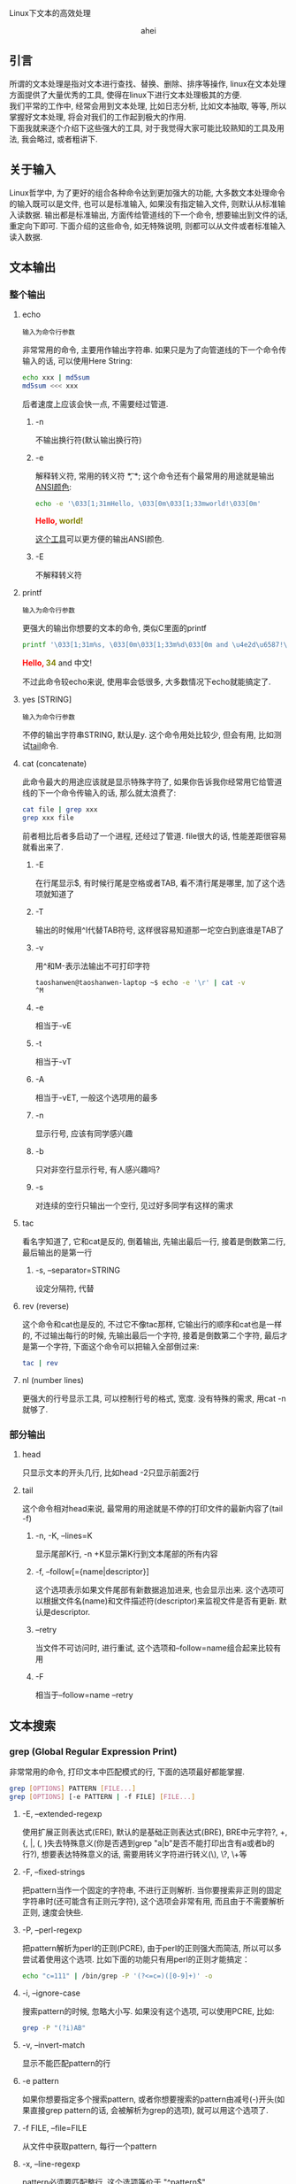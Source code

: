 # -*- org -*-

# Time-stamp: <2015-06-11 10:38:47 Thursday by ahei>

#+OPTIONS: ^:nil author:nil timestamp:nil creator:nil
#+INFOJS_OPT: view:info toc:nil path:org-info.js

Linux下文本的高效处理

#+BEGIN_HTML
<div align="center">ahei</div>
#+END_HTML

** 引言
   所谓的文本处理是指对文本进行查找、替换、删除、排序等操作, linux在文本处理方面提供了大量优秀的工具, 使得在linux下进行文本处理极其的方便. \\
   我们平常的工作中, 经常会用到文本处理, 比如日志分析, 比如文本抽取, 等等, 所以掌握好文本处理, 将会对我们的工作起到极大的作用. \\
   下面我就来逐个介绍下这些强大的工具, 对于我觉得大家可能比较熟知的工具及用法, 我会略过, 或者粗讲下.

** 关于输入
   Linux哲学中, 为了更好的组合各种命令达到更加强大的功能, 大多数文本处理命令的输入既可以是文件, 也可以是标准输入, 如果没有指定输入文件, 则默认从标准输入读数据. 输出都是标准输出, 方面传给管道线的下一个命令, 想要输出到文件的话, 重定向下即可. 下面介绍的这些命令, 如无特殊说明, 则都可以从文件或者标准输入读入数据.
   
** 文本输出
*** 整个输出
**** echo
     : 输入为命令行参数

     非常常用的命令, 主要用作输出字符串. 如果只是为了向管道线的下一个命令传输入的话, 可以使用Here String:
     #+BEGIN_SRC sh
     echo xxx | md5sum
     md5sum <<< xxx
     #+END_SRC
     后者速度上应该会快一点, 不需要经过管道.
***** -n
      不输出换行符(默认输出换行符)
***** -e
      解释转义符, 常用的转义符 *\t*, *\n*; 这个命令还有个最常用的用途就是输出[[http://linux.chinaunix.net/doc/2004-10-05/7.shtml][ANSI颜色]]:
      #+BEGIN_SRC sh
      echo -e '\033[1;31mHello, \033[0m\033[1;33mworld!\033[0m'
      #+END_SRC
      #+BEGIN_HTML
      <span style="color:red;font-weight:bold;">Hello, </span><span style="color:olive;font-weight:bold;">world!</span>
      #+END_HTML

      [[http://code.google.com/p/ansi-color/][这个工具]]可以更方便的输出ANSI颜色.
      
***** -E
      不解释转义符
      
**** printf
     : 输入为命令行参数
     
     更强大的输出你想要的文本的命令, 类似C里面的printf
     #+BEGIN_SRC sh
     printf '\033[1;31m%s, \033[0m\033[1;33m%d\033[0m and \u4e2d\u6587!\n' "Hello" 34
     #+END_SRC
     #+BEGIN_HTML
     <span style="color:red;font-weight:bold;">Hello, </span><span style="color:olive;font-weight:bold;">34</span> and 中文!
     #+END_HTML
     不过此命令较echo来说, 使用率会低很多, 大多数情况下echo就能搞定了.
     
**** yes [STRING]
     : 输入为命令行参数
     不停的输出字符串STRING, 默认是y. 这个命令用处比较少, 但会有用, 比如测试[[#tail][tail]]命令.
     
**** cat (concatenate)
     此命令最大的用途应该就是显示特殊字符了, 如果你告诉我你经常用它给管道线的下一个命令传输入的话, 那么就太浪费了:
      #+BEGIN_SRC sh
      cat file | grep xxx
      grep xxx file
      #+END_SRC
      前者相比后者多启动了一个进程, 还经过了管道. file很大的话, 性能差距很容易就看出来了.
***** -E
      在行尾显示$, 有时候行尾是空格或者TAB, 看不清行尾是哪里, 加了这个选项就知道了
***** -T
      输出的时候用^I代替TAB符号, 这样很容易知道那一坨空白到底谁是TAB了
***** -v
      用^和M-表示法输出不可打印字符
      #+BEGIN_SRC sh
      taoshanwen@taoshanwen-laptop ~$ echo -e '\r' | cat -v
      ^M
      #+END_SRC
***** -e
      相当于-vE
***** -t
      相当于-vT
***** -A
      相当于-vET, 一般这个选项用的最多
      
***** -n
      显示行号, 应该有同学感兴趣
***** -b
      只对非空行显示行号, 有人感兴趣吗?

***** -s
      对连续的空行只输出一个空行, 见过好多同学有这样的需求
      
**** tac
     看名字知道了, 它和cat是反的, 倒着输出, 先输出最后一行, 接着是倒数第二行, 最后输出的是第一行
***** -s, --separator=STRING
      设定分隔符, 代替\n分割文本
      
**** rev (reverse)
     这个命令和cat也是反的, 不过它不像tac那样, 它输出行的顺序和cat也是一样的, 不过输出每行的时候, 先输出最后一个字符, 接着是倒数第二个字符, 最后才是第一个字符, 下面这个命令可以把输入全部倒过来:
     #+BEGIN_SRC sh
     tac | rev
     #+END_SRC
     
**** nl (number lines)
     更强大的行号显示工具, 可以控制行号的格式, 宽度. 没有特殊的需求, 用cat -n就够了.
     
*** 部分输出
**** head
     只显示文本的开头几行, 比如head -2只显示前面2行
**** tail
     :PROPERTIES:
     :CUSTOM_ID: tail
     :END:
     这个命令相对head来说, 最常用的用途就是不停的打印文件的最新内容了(tail -f)
***** -n, -K, --lines=K
      显示尾部K行, -n +K显示第K行到文本尾部的所有内容
***** -f, --follow[={name|descriptor}]
      这个选项表示如果文件尾部有新数据追加进来, 也会显示出来. 这个选项可以根据文件名(name)和文件描述符(descriptor)来监视文件是否有更新. 默认是descriptor.
***** --retry
      当文件不可访问时, 进行重试, 这个选项和--follow=name组合起来比较有用
***** -F
      相当于--follow=name --retry

** 文本搜索
*** grep (Global Regular Expression Print)
    非常常用的命令, 打印文本中匹配模式的行, 下面的选项最好都能掌握.
    #+BEGIN_SRC sh
    grep [OPTIONS] PATTERN [FILE...]
    grep [OPTIONS] [-e PATTERN | -f FILE] [FILE...]
    #+END_SRC     
**** -E, --extended-regexp
     使用扩展正则表达式(ERE), 默认的是基础正则表达式(BRE), BRE中元字符?, +, {, |, (, )失去特殊意义(你是否遇到grep "a|b"是否不能打印出含有a或者b的行?), 想要表达特殊意义的话, 需要用转义字符进行转义(\), \?, \+等
**** -F, --fixed-strings
     把pattern当作一个固定的字符串, 不进行正则解析. 当你要搜索非正则的固定字符串时(还可能含有正则元字符), 这个选项会非常有用, 而且由于不需要解析正则, 速度会快些.
**** -P, --perl-regexp
     把pattern解析为perl的正则(PCRE), 由于perl的正则强大而简洁, 所以可以多尝试着使用这个选项. 比如下面的功能只有用perl的正则才能搞定：
     #+BEGIN_SRC sh
     echo "c=111" | /bin/grep -P '(?<=c=)([0-9]+)' -o
     #+END_SRC
     
**** -i, --ignore-case
     搜索pattern的时候, 忽略大小写. 如果没有这个选项, 可以使用PCRE, 比如:
     #+BEGIN_SRC sh
     grep -P "(?i)AB"
     #+END_SRC
**** -v, --invert-match
     显示不能匹配pattern的行
**** -e pattern
     如果你想要指定多个搜索pattern, 或者你想要搜索的pattern由减号(-)开头(如果直接grep pattern的话, 会被解析为grep的选项), 就可以用这个选项了. 
     
**** -f FILE, --file=FILE
     从文件中获取pattern, 每行一个pattern
     
**** -x, --line-regexp
     pattern必须要匹配整行, 这个选项等价于 "^pattern$"
**** -w, --word-regexp
     pattern必须要匹配整个单词, 这个选项等价于 "\bpattern\b"
     
**** -c, --count
     不打印匹配的行, 只打印匹配的行数, 等价于grep pattern | wc -l
**** --color[=WHEN], --colour[=WHEN]
     用颜色高亮出匹配的:
#+BEGIN_HTML
<pre>
(require '<span style="color:red;font-weight:bold;">coding</span>-settings)
   (&quot;C-x U&quot;   revert-buffer-with-<span style="color:red;font-weight:bold;">coding</span>-system-no-confirm-sb)))
   (&quot;C-x M-C&quot; set-buffer-file-<span style="color:red;font-weight:bold;">coding</span>-system)))
  (set-buffer-file-<span style="color:red;font-weight:bold;">coding</span>-system 'unix))
  (set-buffer-file-<span style="color:red;font-weight:bold;">coding</span>-system 'dos))
</pre>
#+END_HTML

**** -m NUM, --max-count=NUM
     当发现NUM个匹配行后, 停止扫描剩下的文本. 
**** -q, --quiet, --silent
     不打印任何信息, 发现匹配即退出, 并返回0, 否则返回1. 我们经常只是想查看整个文本里面是否有匹配, 这时候这个选项就非常有用了, 速度会快很多.
**** -o, --only-matching
     只显示匹配pattern的字符串, 匹配行的其余部分不显示
**** -n, --line-number
     在匹配行前面打印行号
     
    有时候想看看匹配行周围都是啥, 下面这几个选项就非常有用了:
**** -A NUM, --after-context=NUM
     打印匹配行的后面NUM行
**** -B NUM, --before-context=NUM
     打印匹配行的前面NUM行
**** -C NUM, -NUM, --context=NUM
     打印匹配行的周围NUM行
     
**** -a, --text
     有时候文件中含有一些非可打印字符, grep可能会把它识别成二进制文件, 这时候grep只会打印出是否匹配pattern的信息, 并不会打印匹配的每行, 这个选项会强制grep把该文件当文本文件处理
     
**** -R, -r, --recursive
     递归处理文件夹下的所有文件
     
**** -l, --files-with-matches
     不打印匹配的行, 只打印匹配的文件
**** -L, --files-without-match
     和-l相反, 不打印匹配的行, 只打印不匹配的文件
**** -h, --no-filename
     搜索多个文件时, 会在每行前面输出文件名, 如果你不喜欢, 使用此选项吧.
     
*** fgrep
    grep -F
*** egrep
    grep -E
*** rgrep
    grep -r
*** agrep (approximate grep)
    grep的模糊匹配版本
*** zgrep
    对压缩文件进行grep, 接受的选项和grep完全一样
*** sgrep (structured grep)
    对结构化的文本, 如SGML、XML、HTML进行搜索、抽取, 功能非常强大
*** nrgrep (Nondeterministic Reverse grep)
    类似agrep

** 文本摘要
*** wc (word count)
    最主要的用途就是统计行数
**** -l, --lines
     最常用的选项, 统计行数
**** -L, --max-line-length
     输出文本最长行的长度
**** -w, --words
     输出单词数
**** -m, --chars
     输出字符数
**** -c, --bytes
     输出字节数
     
*** md5sum
    打印文本的md5, 主要用作文件校验, 防止文件传输时发生错误或者被篡改. -c选项检查md5是否正确
    
** 排序去重
*** sort
    非常常用的命令, 啥序都能排
**** -r, --reverse
     逆序排序, 默认是按从小到大排, -r后就从大到小了
     
**** -c, --check, --check=diagnose-first
     检查输入文件是否是有序的, 不是的话, 会打印哪行开始不是有序的
**** -C, --check=quiet, --check=silent
     类似-c, 但是不打印错误信息, 只返回错误码1

**** -k, --key=POS1[,POS2]
     这个应该是sort最nb的地方了, 可以精确控制要排序的对象. POS具备这样的形式:
     : F[.C][OPTS]
     其中, F是字段号, C是字符号, OPTS是排序选项, 可以每个字段排序的规则不一样. F, C都是从1开始
     #+BEGIN_SRC sh
     sort -t ' ' -k1,1d -k2.2,2n <<-EOF
     bb 113
     aa 224
     cc 323
     dd 444
     cc 513
     EOF

     aa 224
     bb 113
     cc 513
     cc 323
     dd 444
     #+END_SRC

**** -u, --unique
     对输出结果进行去重, 只输出重复的记录中的第一条记录
**** -m, --merge
     对有序的输入文件进行归并, 这个选项使得你能够在多核机器上优化大数据集的排序
**** -s, --stable
     使得sort成为稳定排序
**** -T, --temporary-directory=DIR
     设定指定的临时文件夹, 存放中间数据. 当你排序非常大的文件时, 而且/tmp所在的分区空间不够时, 就会用到该选项了
     
**** -n, --numeric-sort
     把输入当整数来排序, 可以有负数, 但是不能含有加号(+)的正数, 这种输入用-g搞定吧
**** -g, --general-numeric-sort
     把输入当作数值来排序, 可以有浮点数. 如果输入是整数的话, 就用-n搞定吧, 人家性能高些.
**** -h, --human-numeric-sort
     可以排序2K, 1G等带单位的数字, 很爽啊, 想排序某文件夹下所有文件和文件的大小吗:
     #+BEGIN_SRC sh
     du -sh * | sort -h
     #+END_SRC
**** -M, --month-sort
     按月份进行排序, `JAN' < `FEB' < ... < `DEC'
**** -d, --dictionary-order
     按字典序排序, 忽略字母、数字、空白字符外的所有字符
**** -V, --version-sort
     你开发的软件有很多版了没? 排下吧, 根据版本号

**** -t, --field-separator=SEP
     设置字段分隔符, 默认为空白字符. 可惜的是, 这个字段分隔符只能为单个字符
**** -b, --ignore-leading-blanks
     忽略前导空白字符
**** -f, --ignore-case
     忽略大小写
**** -i, --ignore-nonprinting
     忽略不可打印字符
     
**** -R, --random-sort
     随机排序, 我想你会用到它的, 反正我用过几次. 不过排序结果不完全随机, 因为sort会先对每行进行hash, 然后对hash值进行排序, 所以相同的行一定会排到一块. 不过也许, 这正是你想要的. 如果你想更乱或者更加强大的功能的话, 看[[#shuf][这里]]
     
**** 陷阱
     你是否经常sort一个中文文件却得不到正确结果? 那就对了, 你肯定没设置好语言环境(locale), 试试LC_ALL=C sort吧. sort会根据本地语言环境对输入文本进行排序. LC_ALL=C表示会根据字节值来排序. 或许你说我怎么见到的都是LANG=C sort啊, 来, 我们看看bash info上关于LANG和LC_ALL的解释:
     : LANG   Used to determine the locale category for any category not specifically selected with a variable starting with LC_.
     : LC_ALL This variable overrides the value of LANG and any other LC_ variable specifying a locale category.
     : LC_COLLATE
     :        This variable determines the collation order used when sorting the results of pathname expansion, and  determines  the
     :        behavior  of  range  expressions,  equivalence  classes, and collating sequences within pathname expansion and pattern
     :        matching.
     - LANG \\
       如果你没有用LC_来设定某个分类的locale, 将会使用LANG来决定这个分类的locale
     - LC_ALL \\
       该变量会覆盖LANG和LC_
     - LC_COLLATE
       该变量设置排序时的locale

     所以, sort时, 设置LC_ALL是最保险的做法.
     
*** tsort (topological sort)
    拓朴排序, 该命令可能会用的比较少
    #+BEGIN_SRC sh
    tsort <<EOF
    a b c
    d
    e f
    b c d e
    EOF
    #+END_SRC
    输出:
    : a
    : b
    : c
    : d
    : e
    : f

*** uniq
    也是非常常用的一个命令. 这个命令主要用来对有序序列进行去重, 所以它常和sort联合起来使用, 但是sort -u本身就有去重的功能, 所以当你仅仅只是为了去重时, sort -u就可以帮你搞定了(当输入文本巨大时, 可以用hash来去重提高性能, 比如awk的关联数组), 所以呢, 当年需要对重复的数据进行统计时, 会用到uniq. 当然其实uniq相比sort -u而言, 对重复数据有更加强大的处理
**** -c, --count
     在每行文本前面输出重复次数
**** -d, --repeated
     只显示重复的行, 重复的行只显示一行
**** -D, --all-repeated[=delimit-method]
     显示所有重复的行, 注意该选项与选项-d的区别
**** -u, --unique
     只打印不重复的行
**** -i, --ignore-case
     比较的时候不区分大小写
**** -f, --skip-fields=N
     不比较前面N个字段, 字段分隔符为空白字符
**** -s, --skip-chars=N
     不比较前面N个字符
**** -w, --check-chars=N
     每行最多比较前面N个字符

**** 实例演示
     大家看了uniq上面几个选项后, 是不是有uniq没有太大用处的感觉? 这都是错觉, 下面我给大家演示下uniq在集合运算(统计中有大量的应用)方面巧妙的应用.
***** 并集
      #+BEGIN_SRC sh
      sort A B | uniq 
      #+END_SRC
***** 交集
      sort A B | uniq -d
***** 差集(A-B)
      sort A B B | uniq -u
      
**** 缺陷
     - 不能控制字段分隔符
     - 不能像sort -k那样精确的控制要比较的对象
       
*** comm
    逐行比较两个有序文件, 分三列输出文件1独有的行、文件2独有的行、文件12共有的行, 
    #+BEGIN_SRC sh
    $ cat ab
    ax
    by
    cz
     
    $ cat ac
    ax
    bd
    cz
     
    $ comm ab ac
        	ax
        bd
    by
        	cz
    #+END_SRC
    
**** -1
    不输出第一列(文件1独有的行)
**** -2
    不输出第二列(文件2独有的行)
**** -3
    不输出第三列文件3独有的行
**** --check-order
     检查输入文件是否有序
**** --nocheck-order
     不检查输入文件是否有序
**** --output-delimiter=STR
     设定输出分隔符, 默认为TAB
**** 实例演示
***** 交集
      comm -12 <(sort A) <(sort B)
***** 差集(A-B)
      comm -23 <(sort A) <(sort B)

*** shuf (shuffle)
    :PROPERTIES:
    :CUSTOM_ID: shuf
    :END:
    如果sort -R产生的结果还不够乱的话, 我想这个命令应该就是你需要的了. 该命令产生完全乱序的结果, 而且速度应该比sort -R快(shuf不用排序), 还有功能更强大
**** -e, --echo
     对命令行参数乱序
**** -i, --input-range=LO-HI
     对LO到HI之间的数字进行乱序, 比如shuf -i 12-100
     
** 操作字段
*** cut
    挺常用的一个命令, 能非常方便的取某个字段
**** -f, --fields=LIST
    选择要输出的字段
**** -c, --characters=LIST
    选择要输出的字符
**** -b, --bytes=LIST
    选择要输出的字节
**** -d, --delimiter=DELIM
     设定字段分隔符, 默认是TAB. 可惜的是, 该分隔符也只能是单个字符.
**** --complement
     取设定的选择LIST的补集
**** -s, --only-delimited
     忽略不包含分隔符的行, 默认操作是输出整行
**** --output-delimiter=STRING
     设定输出分隔符
**** LIST
     -f, -c, -b选项使用的列表, 可以有下面几种形式:
     - N \\
       第N个字段/字节/字符
     - N- \\
       从第N个到最后一个
     - M-N \\
       从第M个到第N个
     - -M \\
       从第一个到第N个
     列表可以有多个, 之间以逗号分割, 比如:
     #+BEGIN_SRC sh
     cut -f1-3,4-7
     #+END_SRC
     
*** paste
    这个命令很有意思, 把两个文件按行粘贴到一块, 曾经我想自己写个程序搞定这个需求, 后来发现linux下竟然已经有这玩意了(linux总能给你带来惊喜)
    #+BEGIN_SRC sh
    $ cat num2
    1
    2
    $ cat let3
    a
    b
    c
    $ paste num2 let3
    1       a
    2       b
            c
    #+END_SRC
**** -d, --delimiters=LIST
     paste两个文件的时候, 默认是用TAB分割, 这个选项设定分隔符, 同为可惜的是, 只能为单个字符(主要是paste可以粘贴多个文件, 这个选项的第二个字符用来分割第二个和第三个文件)
     
**** -s, --serial
     默认paste是竖着粘贴的, 加了这个选项后, 就横着粘贴了:
     #+BEGIN_SRC sh
     $ paste -s num2 let3
     1       2
     a       b       c
     #+END_SRC
     
*** join
    这是一个稍微高级点的命令, 它把输入文件当成一个key/value对, 然后会把同一个key的所有value粘贴到一块, 来个例子:
    #+BEGIN_SRC sh
    $ cat file1
    a 1
    b 2
    c 3
    $ cat file2
    a 4
    c 6
    $ join file1 file2
    a 1 4
    c 3 6
    #+END_SRC
    join默认把第一额字段当作key, 字段之间以空格分割, 作为key的字段必须有序.
**** -i, --ignore-case
     比较字段时, 忽略大小写
**** -t CHAR
     使用CHAR作为字段分隔符, 又是只能为单个字符(杯具...)
     
**** -1 FIELD
     设定第一个文件的key为第FIELD个字段
**** -2 FIELD
     设定第二个文件的key为第FIELD个字段
**** -j FIELD
     -1 FIELD -2 FIELD
     
**** -a FILENUM
     join默认只打印拥有相同key的行, 该选项会打印第FILENUM个文件中没有匹配上的行
**** -v FILENUM
     和-a选项有点类似, 该选项只打印第FILENUM个文件中没有匹配上的行, 不会打印匹配上的行
     
**** --check-order
     检查输入文件作为key的字段是否有序
**** --nocheck-order
     不检查输入文件作为key的字段是否有序
     
**** -o FIELD-LIST
     高级的控制输出对象的选项, FIELD-LIST中的每个元素具有下面这样的形式:
     - 0 \\
       表示做为key的字段
     - M.N \\
       M为文件号, 取值为0或者1, N为字段号, M.N就是取第M个文件第N个字段
     每个元素之间以逗号或者空格分割
     
**** -e EMPTY
     -o选项中, 可能文件M中没有字段号N, 这时候输出的时候用EMPTY代替.
     
** 操作字符
*** tr (translate)
    主要对文本中的字符进行替换、删除.
    - 该命令只支持标准输入, *不支持从文件输入*.
    - @<b>@<span style="color: red;">tr仅支持单字节字符.@</b>@</span>
    #+BEGIN_SRC sh
    tr [OPTION]... SET1 [SET2]
    #+END_SRC
    字符集合可以由一系列的字符构成, 也可以具有以下形式:
    - CHAR1-CHAR2 \\
      从CHAR1到CHAR2的所有字符
    - [CHAR*] \\
      这种形式只能出现在SET2中, 表示拷贝CHAR直到SET2和SET1的长度相等
    - [CHAR*REPEAT] \\
      REPEAT个CHAR
    - [:alnum:] \\
      所有的字母和数字
    - [:alpha:] \\
      所有的字母
    - [=CHAR=] \\
      和CHAR属于同一个字符类中的所有字符

    当提供2个字符集合时, 表示把SET1中的字符替换成SET2中的对应的字符, 比如:
    #+BEGIN_SRC sh
    tr a A < file # 把文件file中的小写a都变成大写A
    tr '[:lower:]' '[:upper:]' < file # 把文件file全部大写
    #+END_SRC
     
**** -d, --delete
     删除出现在集合1中的所有字符. 下面的命令把文件file中所有的行连成一行:
     #+BEGIN_SRC sh
     tr -d "\r\n" < file
     #+END_SRC

**** -s, --squeeze-repeats
     把SET1中连续的字符都替换成1个字符, 当SET2也提供时, 首先执行删除连续字符操作, 然后才执行替换操作
     
**** -c, -C, --complement
     使用SET1的补集
     
**** -t, --truncate-set1
     首先把SET1中的字符截断到和SET2长度相等

**** 陷阱
     经常见到有同学对会含有中文的文件用上面的方法进行大小写转换:
     #+BEGIN_SRC sh
     # 终端编码为GB18030编码
     $ tr '[:upper:]' '[:lower:]' <<< 琄
     琸
     #+END_SRC
     为什么琄会变成琸呢? \\
     上面我们说到, tr是按字节来处理的, 而GB18030编码第二个字节编码范围为0×40-0×7E和0×80-0×FE, 这样, 第二个字节就可能出现ASCII码, 我们来看下上面2个汉字的GB18030编码值:
     #+BEGIN_SRC sh
     $ od -c  <<< 琄
     0000000 254   K  \n
     0000003
     $ od -t x1  <<< 琄
     0000000 ac 4b 0a
     0000003

     $ od -c  <<< 琸
     0000000 254   k  \n
     0000003
     $ od -t x1  <<< 琸
     0000000 ac 6b 0a
     0000003
     #+END_SRC
     看来确实如此, 琄的第二个字节是字符大K, 琸的第二个字节是字符小k.

     看来, 如果文本里含有多字节字符, 使用tr的时候得小心咯.

*** expand
    每个编辑器对TAB的显示设置不一样, 有的显示为8个字符, 有的显示为4个字符, 这样就造成了在A编辑器下排版很漂亮, 到了B编辑器下变得一团糟, 所以编码的时候最好使用空白字符代替TAB(Emacs中这样设置: (setq-default indent-tabs-mode nil), :)), expand命令也可以帮你把TAB转换成空格
**** -i, --initial
     不转换非空白字符后的TAB
**** -t, --tabs=NUMBER
     设置一个TAB转换成几个空格, 默认是8

*** unexpand
    Makefile缩进的时候, 必须是TAB, 所以有时候又需要把空格变成TAB, 就靠unexpand了
**** -a, --all
     转换所有的空格, 默认情况下只转换开头的空格
**** --first-only
     只转换开头的空格
**** -t, --tabs=N
     几个空格转换成一个TAB, 默认是8

*** colrm (COLumn ReMove)
    #+BEGIN_SRC sh
    colrm [start [stop]]
    #+END_SRC
    该命令只支持标准输入, *不支持从文件输入*. \\
    删除每行从start到stop之间的字符, 如果stop没有指定的话, 则删除到末尾. 需要注意的是, TAB被认为占8列(不知道为啥这样搞)

** 文本切割
*** split
    切割文本INPUT成文件PREFIXaa, PREFIXab ... 默认每个文件1000行, PREFIX为x
    #+BEGIN_SRC sh
    split [OPTION]... [INPUT [PREFIX]]
    #+END_SRC
    
**** -l, --lines=NUMBER
     按行切割, 每个输出文件NUMBER行, 比较常用的切割方式
**** -b, --bytes=SIZE
     按字节切分
**** -C, --line-bytes=SIZE
     每个文件最多SIZE个自己, 但是每行都完整的保存到一个输出文件中, 即不像-b那样, 可能一个整行被拆分到多个文件中去
**** -d, --numeric-suffixes
     使用数字做为后缀名
     
*** csplit (context split)
    根据模式切割文件, 简单了解即可
    #+BEGIN_SRC sh
    csplit [OPTION]... FILE PATTERN...
    #+END_SRC
    
** 文本编码
*** iconv
    经常会用到, 主要用来转换编码
**** --list, -l
     列出可以识别的编码
**** -c
     转换的时候, 忽视无效的字符, 如果没有加这个选项, iconv碰到这个无效字符会直接报错退出, 所以最好加上这个选项

*** enca
    我们经常需要知道文件的编码, 这个命令帮你搞定
     
** 文本格式化
   打扮一下你的文本吧.
*** column
    按列漂亮的输出:
    #+BEGIN_SRC sh
    $ (printf "PERM LINKS OWNER GROUP SIZE DAY HH:MM NAME\n"; ls -l | sed 1d) | column -t
    #+END_SRC
#+BEGIN_HTML
<pre>
PERM        LINKS  OWNER       GROUP       SIZE   DAY         HH:MM  NAME
drwxr-xr-x  3      taoshanwen  taoshanwen  4096   2012-04-03  22:54  <span style="color:blue;font-weight:bold;">ai</span>
drwxr-xr-x  26     taoshanwen  taoshanwen  4096   2012-04-15  11:59  <span style="color:blue;font-weight:bold;">algorithm</span>
drwxr-xr-x  2      taoshanwen  taoshanwen  4096   2012-04-09  13:35  <span style="color:blue;font-weight:bold;">arch</span>
drwxr-xr-x  5      taoshanwen  taoshanwen  4096   2012-04-03  22:47  <span style="color:blue;font-weight:bold;">c-c++</span>
drwxr-xr-x  6      taoshanwen  taoshanwen  4096   2012-04-14  20:33  <span style="color:blue;font-weight:bold;">CIP</span>
drwxr-xr-x  5      taoshanwen  taoshanwen  4096   2012-04-03  22:47  <span style="color:blue;font-weight:bold;">computer-chess</span>
drwxr-xr-x  2      taoshanwen  taoshanwen  4096   2012-04-15  00:23  <span style="color:blue;font-weight:bold;">computer-go</span>
drwxr-xr-x  3      taoshanwen  taoshanwen  4096   2012-04-10  16:25  <span style="color:blue;font-weight:bold;">database</span>
drwxr-xr-x  3      taoshanwen  taoshanwen  4096   2012-04-15  00:57  <span style="color:blue;font-weight:bold;">distributed</span>
drwxr-xr-x  5      taoshanwen  taoshanwen  4096   2012-04-03  22:47  <span style="color:blue;font-weight:bold;">genetic-prog</span>
drwxr-xr-x  3      taoshanwen  taoshanwen  4096   2012-04-03  22:47  <span style="color:blue;font-weight:bold;">infosec</span>
drwxr-xr-x  2      taoshanwen  taoshanwen  4096   2011-03-19  20:40  <span style="color:blue;font-weight:bold;">iphone</span>
drwxr-xr-x  20     taoshanwen  taoshanwen  4096   2012-04-15  00:38  <span style="color:blue;font-weight:bold;">java</span>
drwxr-xr-x  94     taoshanwen  taoshanwen  16384  2012-04-17  20:01  <span style="color:blue;font-weight:bold;">linux</span>
drwxr-xr-x  7      taoshanwen  taoshanwen  4096   2012-04-10  19:29  <span style="color:blue;font-weight:bold;">math</span>
drwxr-xr-x  2      taoshanwen  taoshanwen  4096   2012-04-17  15:37  <span style="color:blue;font-weight:bold;">mysql</span>
drwxr-xr-x  2      taoshanwen  taoshanwen  4096   2011-10-19  17:04  <span style="color:blue;font-weight:bold;">nosql</span>
drwxr-xr-x  11     taoshanwen  taoshanwen  4096   2012-04-16  12:54  <span style="color:blue;font-weight:bold;">other</span>
drwxr-xr-x  2      taoshanwen  taoshanwen  4096   2012-04-07  14:03  <span style="color:blue;font-weight:bold;">perl</span>
drwxr-xr-x  3      taoshanwen  taoshanwen  4096   2012-04-15  00:18  <span style="color:blue;font-weight:bold;">python</span>
drwxr-xr-x  6      taoshanwen  taoshanwen  4096   2012-04-03  22:50  <span style="color:blue;font-weight:bold;">ruby</span>
drwxr-xr-x  52     taoshanwen  taoshanwen  4096   2012-04-15  00:59  <span style="color:blue;font-weight:bold;">search-engine</span>
drwxr-xr-x  9      taoshanwen  taoshanwen  4096   2012-04-15  00:23  <span style="color:blue;font-weight:bold;">software-engineering</span>
drwxr-xr-x  5      taoshanwen  taoshanwen  4096   2010-10-11  22:56  <span style="color:blue;font-weight:bold;">svnroot</span>
drwxr-xr-x  7      taoshanwen  taoshanwen  4096   2012-04-14  20:33  <span style="color:blue;font-weight:bold;">web</span>
drwxr-xr-x  66     taoshanwen  taoshanwen  12288  2012-04-17  23:47  <span style="color:blue;font-weight:bold;">work</span>
</pre>
#+END_HTML
    
*** fold
    将一个比较长的文本行输出进行"折行".
    
*** fmt
    将输入按照指定宽度进行折行, 功能较fold强大些
    
** 微语言
   下面介绍文本处理中两个最强大的命令sed和awk, 它们已经具有一些程序设计语言的特征了, 特别是awk, 所以, 我们的脚本中, 放眼望去, 皆是awk阿. 熟练掌握这两个命令, 你的文本处理功力将会极大的提升阿.
*** sed (Stream EDitor)
    sed是一个流编辑器, 类似ed(行编辑器, 通过各种命令编辑文件), 它提供了各种替换、删除的命令, 使得这些编辑操作能自动化起来.
**** 工作流程
     sed维护2快内存(也可以理解为2个变量, 或者说是2个寄存器), 分别叫做 *pattern space* 和 *hold space*, sed对每行输入执行下面的循环:
     1. 读入输入行, 去掉尾部的换行符, 存入pattern space
     2. 执行sed命令, 每条sed命令都可以有个地址与它关联, 这个地址就类似于条件语句, 只有这个条件语句通过验证时, 其对应的命令才会执行
     3. 执行完所有的sed命令后, 如果没有指定sed的-n选项, 将会打印pattern space的内容, 然后再输出换行符. 最后继续读入下一行, 进行下一次的循环
     每次循环开始时, pattern space的内容会被清空, hold space则不会

**** 地址格式
     sed地址可以具有以下的形式:
     - NUMBER \\
       指定执行命令的行号, 只有在这行, 对应的命令才会被执行, 行号从1开始, 另外, 如果没有指定-i或者-s选项的话, 所有的输入文件会被当成一个输入流, 行号就会一直累加的
     - FIRST~STEP \\
       在FIRST、FIRST+STEP、FIRST+2*STEP、、FIRST+3*STEP行执行对应的命令
     - $ \\
       最后一行
     - /REGEXP/ \\
       在匹配上正则REGEXP的行执行对应的命令, 如果REGEXP中含有/, 需要用\转义
     - \%REGEXP%
       在匹配上正则REGEXP的行执行对应的命令, %也可以是其他字符, 如果REGEXP中含有%, 需要用\转义
     - /REGEXP/I, \%REGEXP%I
       忽略大小写
     - /REGEXP/M, \%REGEXP%M
       可以匹配多行, M表示multi-line
     如果没有指定地址的话, 表示所有行对执行命令. 还可以提供2个地址, 指定一个地址范围, 这2个地址之间以逗号分割, 比如:
     : ADDRESS1,ADDRESS2
     这样, 第一次匹配上ADDRESS1的行与第一次匹配上ADDRESS2的行之间的所有行都会执行对应的命令. \\
     GNU sed还支持下面几种地址范围:
     - ADDR1,+N \\
       匹配ADDR1, 以及接下来的N行
     - ADDR1,~N \\
       匹配ADDR1, 直到行号为N倍数的行

     在地址或者地址范围后加感叹号(!), 表示取反.
     
**** 常用命令
     由于sed默认会打印pattern space, 所以不加任何命令的话, 就和cat一样, 打印所有的输出:
     #+BEGIN_SRC sh
     $ cat ab
     ab
     ab
     ac
     ad
     ae
     ac
     ab
      
     $ sed "" ab
     ab
     ab
     ac
     ad
     ae
     ac
     ab
     #+END_SRC
     
***** d
      删除pattern space, 立即进入下一轮循环. \\
      ls输出的时候, 第一行有个摘要, 如果不想显示的话, 这样:
      #+BEGIN_SRC sh
      ls -l | sed 1d
      #+END_SRC
      
***** p
      打印pattern space. \\
      输出文件ab第5到第10行:
      #+BEGIN_SRC sh
      sed -n 5,10p ab
      #+END_SRC

***** q [EXIT-CODE]
      立即以返回码EXIT-CODE(默认为0)退出sed, 如果没有加-n选项的话, 当前的模式空间也会打印出来. \\
      如果文件很大的话, 下面的方法输出文件ab第5到第10行会快很多:
      #+BEGIN_SRC sh
      sed -n "5,10p; 10q" ab
      #+END_SRC
      
***** n
      如果没有加-n的话, 打印模式空间, 然后直接进入下一轮循环. \\
      不打印第18行:
      #+BEGIN_SRC sh
      sed -n "p; 18n"
      #+END_SRC
      
***** { COMMANDS }
      一组命令, 这组命令共用同一个地址. \\
      打印第8行:
      #+BEGIN_SRC sh
      sed -n "8 {p; q}"
      #+END_SRC
      
***** s/REGEXP/REPLACEMENT/FLAGS
      这个命令估计是大家用的最多的命令了. 前面几个命令大家不知道的情况下, 可能通过其他命令解决了, 但是这个命令的功能除了awk, 其他的做不了, 而sed比awk更简洁.
      这个命令主要是对pattern space进行替换, 对匹配REGEXP的部分用REPLACEMENT进行替换, 用来分割的/可以由其他字符组成, 比如s:REGEXP:REPLACEMENT:FLAGS. REPLACEMENT可以由原始的字符组成, 也可以由下面带有特殊意义的串组成:
      - & \\
        匹配REGEXP的部分
      - \d \\
        d为1-9的数字, \d表示REGEXP中第d个括号匹配的部分, 比如REGEXP为:
        : a(..(..))
        pattern space为abcde, 那么\1为bcde, \2为de
      - \L \\
        把REPLACEMENT中的字符变成小写, 直到遇到\U和\E. 比如:
        #+BEGIN_SRC sh
        $ cat ab
        AB
        AB
        ac
        ad
        ae
        ac
        AB
         
        $ sed -r 's/(AB)/\L\1YYY/' ab
        abyyy
        abyyy
        ac
        ad
        ae
        ac
        abyyy
        #+END_SRC
        上例中, 本来\1应该是AB, 但是\L把它全变成小写了. 而且后面的YYY也变成小写了.
      - \l \\
        把下一个字符变成小写
      - \U \\
        把REPLACEMENT中的字符变成大写, 直到遇到\L和\E.
      - \u \\
        把下一个字符变成大写
      - \E \\
        结束\L和\U的作用

      s命令后的FLAGS可以由下面几种:
      - g \\
        s命令默认只替换第一个匹配, g可以让它全部替换
      - NUMBER \\
        替换第NUMBER个匹配
      - p \\
        如果发生了替换, 打印模式空间. \\
        搜索文件ab中xxx并替换成yyy打印出来:
        #+BEGIN_SRC sh
        sed s/xxx/yyy/p ab
        #+END_SRC
      - i, I \\
        正则匹配忽略大小写
       
***** y/SOURCE-CHARS/DEST-CHARS/
      类似tr命令, 用DEST-CHARS对应的字符替换出现在SOURCE-CHARS中的字符. 和s命令一样, 分隔符/也可以是其他字符.

***** =
      打印行号. 下面的命令类似grep -n:
      #+BEGIN_SRC sh
      sed  -n '/xxx/ {=; p}'
      #+END_SRC
      
**** 高级命令
***** h
      用pattern space替换hold space
***** H
      先在hold space追加换行符, 再往hold space追加pattern space
***** g
      用hold space替换pattern space
***** G
      先在pattern space追加换行符, 再往pattern space追加hold space
***** x
      交换pattern space和hold space的内容
***** D
      删除模式空间的第一行. 如果模式空间中还有内容的话, 开始进入下一轮循环, 但不读入输入. 如果没有内容的话, 读入输入并进行下一轮循环.
***** N
      追加换行符到pattern space, 并读入下一行输入追加到pattern space, 如果已经没有任何输入, 直接退出sed, 不再处理任何命令.
***** P
      大写p, 打印pattern space第一行
***** z
      清空pattern space
      
**** 专家命令
***** : LABEL
      设定标签, 类似C语言中设定一个标签, 然后可以goto之
***** b [LABEL]
      跳转到标签, 如果没有提供标签的话, 直接进入下一轮循环
***** t [LABEL]
      这轮循环中, 如果s命令替换成功过, 则跳转到标签. 如果没有提供标签的话, 直接进入下一轮循环
***** T LABEL
      和t LABEL相反, s命令替换失败, 才跳转到标签
      
**** 命令选项
***** -n, --quiet, --silent
      禁止自动打印pattern space
***** -i[SUFFIX], --in-place[=SUFFIX]
      原地编辑文件, 文本修改后会直接影响到输入文件
***** -r, --regexp-extended
      启用扩展正则, 默认是基础正则
***** -s, --separate
      把每个文件当作单独的输入流, 而不是一个输入流
      
**** 给我一个寄存器, 我可以干好多事
     各位看完上面所说的sed命令后, 是不是觉得sed只能做一些替换、删除等操作， 为什么称为微语言呢, 我之所以把它归到微语言这一类是有原因的, 它具有下面几个语言的特征:
     1. 有条件判断能力, sed的地址就是一种条件判断, 还有标签命令也是条件判断
     2. 有流程控制能力, 标签命令就可以做到
     3. 有变量, 虽然很少, 只有2个, 但是仍然可以干好多事了, 看下面的例子
     更多的例子参加sed info
***** tac
      模拟tac
      #+BEGIN_SRC sh
      sed -n '1!G; $p; h'
      #+END_SRC
***** 为数字字串增加逗号分隔符号， 将1234567变为1,234,567
      #+BEGIN_SRC sh
      sed -r ':a; s/(.*[0-9])([0-9]{3})/\1,\2/; ta' <<< 124523536543652
      #+END_SRC
      
*** awk (Alfred V. Aho, Peter J. Weinberger, Brian W. Kernighan.)
    awk是文本处理的利器, 前面那些命令能干的事它都能搞定.
    
**** 工作流程
     awk的工作方式有点类似sed, sed是地址+命令, awk则是pattern+action, pattern是要匹配的模式, action是要执行的命令, pattern可以由下面几种形式:
     - BEGIN \\
       awk程序开始处理输入时
     - END \\
       awk程序结束处理输入时
     - BEGINFILE \\
       awk程序开始处理每个文件时
     - ENDFILE \\
       awk程序结束处理每个文件时
     - /regular expression/
     - relational expression \\
       关系表达式
     - pattern && pattern
     - pattern || pattern
     - pattern ? pattern : pattern
     - (pattern)
     - ! pattern
     - pattern1, pattern2
     action要以大括号括起来, 比如:
     #+BEGIN_SRC sh
     awk '0{print} 1{print}' .emacs
     #+END_SRC
       
**** 内置变量
     - ARGC \\
       awk输入参数的个数, 不包括awk自己
     - ARGV \\
       命令行参数
     - ARGIND \\
       当前处理的文件在ARGV中的位置, ARGV[ARGIND]表示当前正在处理的文件, 可以通过这个变量来对不同的输入文件做不同的处理
     - FNR (File Number Record) \\
       当前文件的记录总数
     - NR (Number Record) \\
       目前处理的记录总数
     - NF (Number of Field)\\
       当前记录的字段数
       
**** 网络编程
     awk能开发网络程序, 你相信吗?
     #+BEGIN_SRC sh
     $ cat test.awk
     #!/usr/bin/awk -f
      
     BEGIN {
         str = "GET /index.html HTTP/1.1\r\nHost: www.baidu.com\r\n\r\n"
         print str |& "/inet/tcp/0/www.baidu.com/80"
         "/inet/tcp/0/www.baidu.com/80" |& getline
         print
     }

     $ awk -f test.awk
     HTTP/1.1 200 OK
     #+END_SRC

**** 陷阱
***** tolower/toupper
      和tr一样, 这2个函数也是对字节进行处理
      
***** 判断元素是否存在
      你是否这样判断某元素是否存在于某数组:
      : if (a[e] != 2) { ... }
      如果输入很大的话, 过会你就会发现你的awk占了很多内存, 原因就是a[e]的时候, 如果awk发现a中没有e, 就会把e插入到a中, 这样一来内存自然越来越大, 正确的判断方法是:
      : if (!(e in a)) { ... }
      用过python的朋友可能会这样写:
      : if (e not in a) { ... }
      很不幸, 没有这样的语法, 而且还不报错, 我猜awk把e not连接成一个字符串了...
      
** 语言
     - a2p
     - s2p
     - perl
     - python

** 实例
*** 我的正则会数学
   - multi-sort

** 参考文献
   - 相关命令的info及coreutils的[[http://www.gnu.org/software/coreutils/manual/coreutils.pdf][info]]
   - [[http://www.tsnc.edu.cn/default/tsnc_wgrj/doc/abs-3.9.1_cn/html/textproc.html][高级Bash脚本编程指南: 文本处理命令]]
   - [[http://www.cosc.brocku.ca/~taa/papers/abou-assaleh_csci6306a.pdf][Survey of Global Regular Expression Print (GREP) Tools]]
